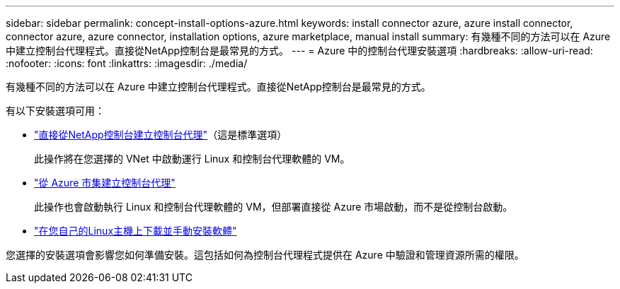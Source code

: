 ---
sidebar: sidebar 
permalink: concept-install-options-azure.html 
keywords: install connector azure, azure install connector, connector azure, azure connector, installation options, azure marketplace, manual install 
summary: 有幾種不同的方法可以在 Azure 中建立控制台代理程式。直接從NetApp控制台是最常見的方式。 
---
= Azure 中的控制台代理安裝選項
:hardbreaks:
:allow-uri-read: 
:nofooter: 
:icons: font
:linkattrs: 
:imagesdir: ./media/


[role="lead"]
有幾種不同的方法可以在 Azure 中建立控制台代理程式。直接從NetApp控制台是最常見的方式。

有以下安裝選項可用：

* link:task-install-agent-azure-console.html["直接從NetApp控制台建立控制台代理"]（這是標準選項）
+
此操作將在您選擇的 VNet 中啟動運行 Linux 和控制台代理軟體的 VM。

* link:task-install-agent-azure-marketplace.html["從 Azure 市集建立控制台代理"]
+
此操作也會啟動執行 Linux 和控制台代理軟體的 VM，但部署直接從 Azure 市場啟動，而不是從控制台啟動。

* link:task-install-agent-azure-manual.html["在您自己的Linux主機上下載並手動安裝軟體"]


您選擇的安裝選項會影響您如何準備安裝。這包括如何為控制台代理程式提供在 Azure 中驗證和管理資源所需的權限。
